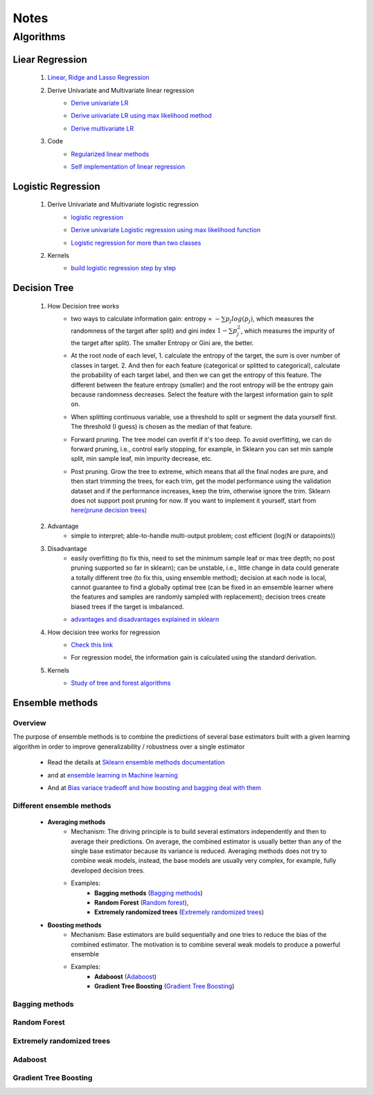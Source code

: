 Notes
*********


Algorithms
===========

Liear Regression
------------------

    #. `Linear, Ridge and Lasso Regression`_
        .. _Linear, Ridge and Lasso Regression: https://www.analyticsvidhya.com/blog/2017/06/a-comprehensive-guide-for-linear-ridge-and-lasso-regression/
    #. Derive Univariate and Multivariate linear regression
        * `Derive univariate LR`_
            .. _Derive univariate LR: https://eli.thegreenplace.net/2014/derivation-of-the-normal-equation-for-linear-regression
        * `Derive univariate LR using max likelihood method`_
            .. _Derive univariate LR using max likelihood method: https://www.stat.cmu.edu/~cshalizi/mreg/15/lectures/06/lecture-06.pdf
        * `Derive multivariate LR`_
            .. _Derive multivariate LR: http://www.public.iastate.edu/~maitra/stat501/lectures/MultivariateRegression.pdf
    #. Code
        * `Regularized linear methods`_
            .. _Regularized linear methods: https://www.kaggle.com/apapiu/regularized-linear-models
        * `Self implementation of linear regression`_
            .. _Self implementation of linear regression: https://www.kaggle.com/mosa94/linear-regression-implementations

Logistic Regression
--------------------
    #. Derive Univariate and Multivariate logistic regression
        * `logistic regression`_
            .. _logistic regression: https://web.stanford.edu/class/archive/cs/cs109/cs109.1166/pdfs/40%20LogisticRegression.pdf
        * `Derive univariate Logistic regression using max likelihood function`_
            .. _Derive univariate Logistic regression using max likelihood function: http://www.win-vector.com/blog/2011/09/the-simpler-derivation-of-logistic-regression/
        * `Logistic regression for more than two classes`_
            .. _Logistic regression for more than two classes: https://www.stat.cmu.edu/~cshalizi/uADA/12/lectures/ch12.pdf
    #. Kernels
        * `build logistic regression step by step`_
            .. _build logistic regression step by step: https://towardsdatascience.com/building-a-logistic-regression-in-python-step-by-step-becd4d56c9c8

Decision Tree
--------------

    #. How Decision tree works
        *  two ways to calculate information gain: entropy = :math:`-\sum{p_j log(p_j)}`, which measures the randomness of
           the target after split) and gini index :math:`1-\sum{p_j^2}`, which measures the impurity of the target
           after split). The smaller Entropy or Gini are, the better.

        *  At the root node of each level, 1. calculate the entropy of the target, the sum is over number of classes in
           target. 2. And then for each feature (categorical or splitted to categorical), calculate the probability of
           each target label, and then we can get the entropy of this feature. The different between the feature
           entropy (smaller) and the root entropy will be the entropy gain because randomness decreases. Select the
           feature with the largest information gain to split on.

        *  When splitting continuous variable, use a threshold to split or segment the data yourself first. The
           threshold (I guess) is chosen as the median of that feature.

        *  Forward pruning. The tree model can overfit if it's too deep. To avoid overfitting, we can do forward
           pruning, i.e., control early stopping, for example, in Sklearn you can set min sample split, min sample
           leaf, min impurity decrease, etc.

        *  Post pruning. Grow the tree to extreme, which means that all the final nodes are pure, and then start
           trimming the trees, for each trim, get the model performance using the validation dataset and if
           the performance increases, keep the trim, otherwise ignore the trim. Sklearn does not support post
           pruning for now.  If you want to implement it yourself, start from `here(prune decision trees)`_
            .. _here(prune decision trees): https://stackoverflow.com/questions/49428469/pruning-decision-trees

    #. Advantage
        *  simple to interpret; able-to-handle multi-output problem; cost efficient (log(N or datapoints))

    #. Disadvantage
        *  easily overfitting (to fix this, need to set the minimum sample leaf or max tree depth;
           no post pruning supported so far in sklearn);  can be unstable, i.e., little change in data could generate
           a totally different tree (to fix this, using ensemble method); decision at each node is local,
           cannot guarantee to find a globally optimal tree (can be fixed in an emsemble learner where the
           features and samples are randomly sampled with replacement); decision trees create biased trees if
           the target is imbalanced.

        * `advantages and disadvantages explained in sklearn`_
            .. _advantages and disadvantages explained in sklearn: http://scikit-learn.org/stable/modules/tree.html

    #. How decision tree works for regression
        * `Check this link`_
            .. _Check this link: http://chem-eng.utoronto.ca/~datamining/dmc/decision_tree_reg.htm
        *  For regression model, the information gain is calculated using the standard derivation.  

    #. Kernels
        * `Study of tree and forest algorithms`_
            .. _Study of tree and forest algorithms: https://www.kaggle.com/creepykoala/study-of-tree-and-forest-algorithms/notebook


Ensemble methods
------------------

Overview
++++++++++

The purpose of ensemble methods is to combine the predictions of several base estimators built with a given learning
algorithm in order to improve generalizability / robustness over a single estimator

    * Read the details at `Sklearn ensemble methods documentation`_
        .. _Sklearn ensemble methods documentation: http://scikit-learn.org/stable/modules/ensemble.html
    * and at `ensemble learning in Machine learning`_
        .. _ensemble learning in Machine learning: https://towardsdatascience.com/ensemble-learning-in-machine-learning-getting-started-4ed85eb38e00
    * And at `Bias variace tradeoff and how boosting and bagging deal with them`_
        .. _Bias variace tradeoff and how boosting and bagging deal with them: http://www.cs.cornell.edu/courses/cs578/2005fa/CS578.bagging.boosting.lecture.pdf

Different ensemble methods
++++++++++++++++++++++++++++

    * **Averaging methods**
        * Mechanism:  The driving principle is to build several estimators independently and then to average their
          predictions. On average, the combined estimator is usually better than any of the single base estimator
          because its variance is reduced. Averaging methods does not try to combine weak models, instead, the base
          models are usually very complex, for example, fully developed decision trees.
        * Examples:
                    * **Bagging methods** (`Bagging methods`_)
                    * **Random Forest** (`Random forest`_),
                    * **Extremely randomized trees** (`Extremely randomized trees`_)

    * **Boosting methods**
        * Mechanism: Base estimators are build sequentially and one tries to reduce the bias of the combined estimator.
          The motivation is to combine several weak models to produce a powerful ensemble
        * Examples:
                    * **Adaboost** (`Adaboost`_)
                    * **Gradient Tree Boosting** (`Gradient Tree Boosting`_)

.. _Bagging methods:
Bagging methods
++++++++++++++++++

.. _Random forest:
Random Forest
++++++++++++++

.. _Extremely randomized trees:
Extremely randomized trees
+++++++++++++++++++++++++++

.. _Adaboost:
Adaboost
+++++++++++


.. _Gradient Tree Boosting:
Gradient Tree Boosting
++++++++++++++++++++++++






